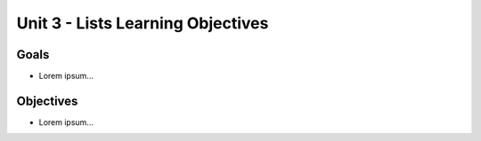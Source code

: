 Unit 3 - Lists Learning Objectives
==================================

Goals
-----

- Lorem ipsum...

Objectives
----------

- Lorem ipsum...
